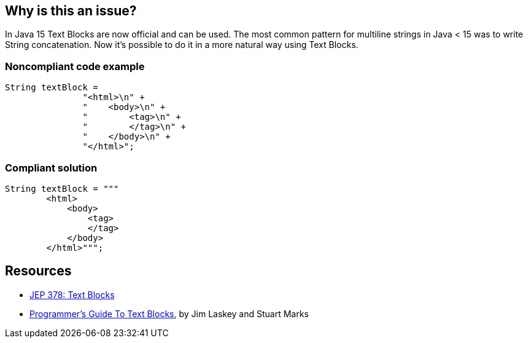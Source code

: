 == Why is this an issue?

In Java 15 Text Blocks are now official and can be used. The most common pattern for multiline strings in Java < 15 was to write String concatenation. Now it's possible to do it in a more natural way using Text Blocks.


=== Noncompliant code example

[source,java]
----
String textBlock =
               "<html>\n" +
               "    <body>\n" +
               "        <tag>\n" +
               "        </tag>\n" +
               "    </body>\n" +
               "</html>";
----


=== Compliant solution

[source,java]
----
String textBlock = """
        <html>
            <body>
                <tag>
                </tag>
            </body>
        </html>""";
----


== Resources

* https://openjdk.java.net/jeps/378[JEP 378: Text Blocks]
* https://openjdk.org/projects/amber/guides/text-blocks-guide[Programmer's Guide To Text Blocks], by Jim Laskey and Stuart Marks


ifdef::env-github,rspecator-view[]

'''
== Implementation Specification
(visible only on this page)

=== Message

Replace this String concatenation with Text block.


endif::env-github,rspecator-view[]
